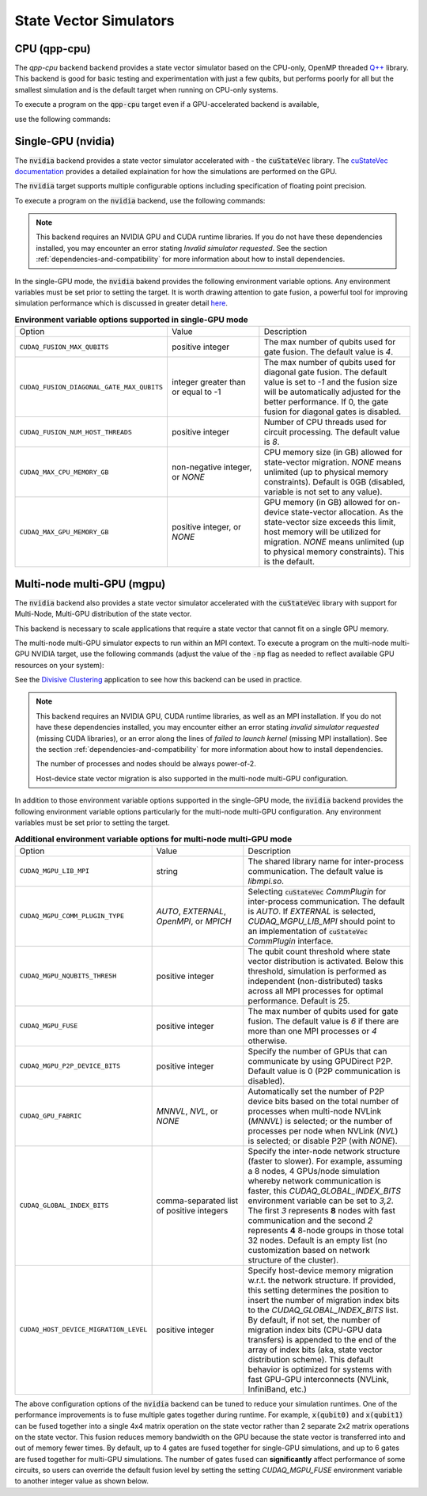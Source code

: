 
State Vector Simulators
==================================

CPU (qpp-cpu)
+++++++++++++

.. _qpp-cpu-backend:

The `qpp-cpu` backend backend provides a state vector simulator based on the CPU-only, OpenMP threaded `Q++ <https://github.com/softwareqinc/qpp>`_ library.
This backend is good for basic testing and experimentation with just a few qubits, but performs poorly for all but the smallest simulation and is the default target when running on CPU-only systems. 

To execute a program on the :code:`qpp-cpu` target even if a GPU-accelerated backend is available, 

use the following commands:

.. tab:: Python

    .. code:: bash 

        python3 program.py [...] --target qpp-cpu

    The target can also be defined in the application code by calling

    .. code:: python 

        cudaq.set_target('qpp-cpu')

    If a target is set in the application code, this target will override the :code:`--target` command line flag given during program invocation.

.. tab:: C++

    .. code:: bash 

        nvq++ --target qpp-cpu program.cpp [...] -o program.x
        ./program.x


Single-GPU (nvidia) 
++++++++++++++++++++

.. _nvidia-backend:


The :code:`nvidia` backend  provides a state vector simulator accelerated with -
the :code:`cuStateVec` library. The `cuStateVec documentation <https://docs.nvidia.com/cuda/cuquantum/latest/custatevec/index.html>`__ provides a detailed explaination for how the simulations are performed on the GPU.

The :code:`nvidia` target supports multiple configurable options including specification of floating point precision.

To execute a program on the :code:`nvidia` backend, use the following commands:

.. tab:: Python

    Single Precision (Default):

    .. code:: bash 

        python3 program.py [...] --target nvidia --target-option fp32

    Double Precision:

    .. code:: bash 

        python3 program.py [...] --target nvidia --target-option fp64
    
    The target can also be defined in the application code by calling

    .. code:: python 

        cudaq.set_target('nvidia', option = 'fp64')

    If a target is set in the application code, this target will override the :code:`--target` command line flag given during program invocation.

.. tab:: C++

     Single Precision (Default):

     .. code:: bash 

        nvq++ --target nvidia --target-option fp32 program.cpp [...] -o program.x
        ./program.x


     Double Precision (Default):

     .. code:: bash 

        nvq++ --target nvidia --target-option fp64 program.cpp [...] -o program.x
        ./program.x
     
.. note:: 
   This backend requires an NVIDIA GPU and CUDA runtime libraries. If you do not have these dependencies installed, you may encounter an error stating `Invalid simulator requested`. See the section :ref:`dependencies-and-compatibility` for more information about how to install dependencies.


In the single-GPU mode, the :code:`nvidia` bakend provides the following
environment variable options. Any environment variables must be set prior to
setting the target. It is worth drawing attention to gate fusion, a powerful tool for improving simulation performance which is discussed in greater detail `here <https://nvidia.github.io/cuda-quantum/latest/examples/python/performance_optimizations.html>`__.

.. list-table:: **Environment variable options supported in single-GPU mode**
  :widths: 20 30 50

  * - Option
    - Value
    - Description
  * - ``CUDAQ_FUSION_MAX_QUBITS``
    - positive integer
    - The max number of qubits used for gate fusion. The default value is `4`.
  * - ``CUDAQ_FUSION_DIAGONAL_GATE_MAX_QUBITS``
    - integer greater than or equal to -1
    - The max number of qubits used for diagonal gate fusion. The default value is set to `-1` and the fusion size will be automatically adjusted for the better performance. If 0, the gate fusion for diagonal gates is disabled.
  * - ``CUDAQ_FUSION_NUM_HOST_THREADS``
    - positive integer
    - Number of CPU threads used for circuit processing. The default value is `8`.
  * - ``CUDAQ_MAX_CPU_MEMORY_GB``
    - non-negative integer, or `NONE`
    - CPU memory size (in GB) allowed for state-vector migration. `NONE` means unlimited (up to physical memory constraints). Default is 0GB (disabled, variable is not set to any value).
  * - ``CUDAQ_MAX_GPU_MEMORY_GB``
    - positive integer, or `NONE`
    - GPU memory (in GB) allowed for on-device state-vector allocation. As the state-vector size exceeds this limit, host memory will be utilized for migration. `NONE` means unlimited (up to physical memory constraints). This is the default.

.. deprecated:: 0.8
    The :code:`nvidia-fp64` targets, which is equivalent setting the `fp64` option on the :code:`nvidia` target, 
    is deprecated and will be removed in a future release.



Multi-node multi-GPU (mgpu)
+++++++++++++++++++++++++++++++++

.. _nvidia-mgpu-backend:

The :code:`nvidia` backend also provides a state vector simulator accelerated with 
the :code:`cuStateVec` library with support for Multi-Node, Multi-GPU distribution of the 
state vector.

This backend is necessary to scale applications that require a state vector that cannot fit on a single GPU memory.

The multi-node multi-GPU simulator expects to run within an MPI context.
To execute a program on the multi-node multi-GPU NVIDIA target, use the following commands 
(adjust the value of the :code:`-np` flag as needed to reflect available GPU resources on your system):

See the `Divisive Clustering <https://nvidia.github.io/cuda-quantum/latest/applications/python/divisive_clustering_coresets.html>`__ application to see how this backend can be used in practice.

.. tab:: Python

    Double precision simulation:

    .. code:: bash 

        mpiexec -np 2 python3 program.py [...] --target nvidia --target-option fp64,mgpu

    Single precision simulation:
    
    .. code:: bash 

        mpiexec -np 2 python3 program.py [...] --target nvidia --target-option fp32,mgpu

    .. note::

      If you installed CUDA-Q via :code:`pip`, you will need to install the necessary MPI dependencies separately;
      please follow the instructions for installing dependencies in the `Project Description <https://pypi.org/project/cuda-quantum/#description>`__.

    In addition to using MPI in the simulator, you can use it in your application code by installing `mpi4py <https://mpi4py.readthedocs.io/>`__, and 
    invoking the program with the command

    .. code:: bash 

        mpiexec -np 2 python3 -m mpi4py program.py [...] --target nvidia --target-option fp64,mgpu

    The target can also be defined in the application code by calling

    .. code:: python 

        cudaq.set_target('nvidia', option='mgpu,fp64')

    If a target is set in the application code, this target will override the :code:`--target` command line flag given during program invocation.

    .. note::
        
        * The order of the option settings are interchangeable.
          For example, `cudaq.set_target('nvidia', option='mgpu,fp64')` is equivalent to `cudaq.set_target('nvidia', option='fp64,mgpu')`.

        * The `nvidia` target has single-precision as the default setting. Thus, using `option='mgpu'` implies that `option='mgpu,fp32'`.  

.. tab:: C++

    Double precision simulation:

    .. code:: bash 

        nvq++ --target nvidia  --target-option mgpu,fp64 program.cpp [...] -o program.x
        mpiexec -np 2 ./program.x

    Single precision simulation:

    .. code:: bash 

        nvq++ --target nvidia  --target-option mgpu,fp32 program.cpp [...] -o program.x
        mpiexec -np 2 ./program.x

.. note:: 

  This backend requires an NVIDIA GPU, CUDA runtime libraries, as well as an MPI installation. If you do not have these dependencies installed, you may encounter either an error stating `invalid simulator requested` (missing CUDA libraries), or an error along the lines of `failed to launch kernel` (missing MPI installation). See the section :ref:`dependencies-and-compatibility` for more information about how to install dependencies.
  
  The number of processes and nodes should be always power-of-2. 

  Host-device state vector migration is also supported in the multi-node multi-GPU configuration. 


In addition to those environment variable options supported in the single-GPU mode,
the :code:`nvidia` backend provides the following environment variable options particularly for 
the multi-node multi-GPU configuration. Any environment variables must be set
prior to setting the target.

.. list-table:: **Additional environment variable options for multi-node multi-GPU mode**
  :widths: 20 30 50

  * - Option
    - Value
    - Description
  * - ``CUDAQ_MGPU_LIB_MPI``
    - string
    - The shared library name for inter-process communication. The default value is `libmpi.so`.
  * - ``CUDAQ_MGPU_COMM_PLUGIN_TYPE``
    - `AUTO`, `EXTERNAL`, `OpenMPI`, or `MPICH` 
    - Selecting :code:`cuStateVec` `CommPlugin` for inter-process communication. The default is `AUTO`. If `EXTERNAL` is selected, `CUDAQ_MGPU_LIB_MPI` should point to an implementation of :code:`cuStateVec` `CommPlugin` interface.
  * - ``CUDAQ_MGPU_NQUBITS_THRESH``
    - positive integer
    - The qubit count threshold where state vector distribution is activated. Below this threshold, simulation is performed as independent (non-distributed) tasks across all MPI processes for optimal performance. Default is 25. 
  * - ``CUDAQ_MGPU_FUSE``
    - positive integer
    - The max number of qubits used for gate fusion. The default value is `6` if there are more than one MPI processes or `4` otherwise.
  * - ``CUDAQ_MGPU_P2P_DEVICE_BITS``
    - positive integer
    - Specify the number of GPUs that can communicate by using GPUDirect P2P. Default value is 0 (P2P communication is disabled).
  * - ``CUDAQ_GPU_FABRIC``
    - `MNNVL`, `NVL`, or `NONE`
    - Automatically set the number of P2P device bits based on the total number of processes when multi-node NVLink (`MNNVL`) is selected; or the number of processes per node when NVLink (`NVL`) is selected; or disable P2P (with `NONE`). 
  * - ``CUDAQ_GLOBAL_INDEX_BITS``
    - comma-separated list of positive integers
    - Specify the inter-node network structure (faster to slower). For example, assuming a 8 nodes, 4 GPUs/node simulation whereby network communication is faster, this `CUDAQ_GLOBAL_INDEX_BITS` environment variable can be set to `3,2`. The first `3` represents **8** nodes with fast communication and the second `2` represents **4** 8-node groups in those total 32 nodes. Default is an empty list (no customization based on network structure of the cluster).
  * - ``CUDAQ_HOST_DEVICE_MIGRATION_LEVEL``
    - positive integer
    - Specify host-device memory migration w.r.t. the network structure. If provided, this setting determines the position to insert the number of migration index bits to the `CUDAQ_GLOBAL_INDEX_BITS` list. By default, if not set, the number of migration index bits (CPU-GPU data transfers) is appended to the end of the array of index bits (aka, state vector distribution scheme). This default behavior is optimized for systems with fast GPU-GPU interconnects (NVLink, InfiniBand, etc.) 

.. deprecated:: 0.8
    The :code:`nvidia-mgpu` backend, which is equivalent to the multi-node multi-GPU double-precision option (`mgpu,fp64`) of the :code:`nvidia`
    is deprecated and will be removed in a future release.

The above configuration options of the :code:`nvidia` backend 
can be tuned to reduce your simulation runtimes. One of the
performance improvements is to fuse multiple gates together during runtime. For
example, :code:`x(qubit0)` and :code:`x(qubit1)` can be fused together into a
single 4x4 matrix operation on the state vector rather than 2 separate 2x2
matrix operations on the state vector. This fusion reduces memory bandwidth on
the GPU because the state vector is transferred into and out of memory fewer
times. By default, up to 4 gates are fused together for single-GPU simulations,
and up to 6 gates are fused together for multi-GPU simulations. The number of
gates fused can **significantly** affect performance of some circuits, so users
can override the default fusion level by setting the setting `CUDAQ_MGPU_FUSE`
environment variable to another integer value as shown below.

.. tab:: Python

    .. code:: bash 

        CUDAQ_MGPU_FUSE=5 mpiexec -np 2 python3 program.py [...] --target nvidia --target-option mgpu,fp64

.. tab:: C++

    .. code:: bash 

        nvq++ --target nvidia --target-option mgpu,fp64 program.cpp [...] -o program.x
        CUDAQ_MGPU_FUSE=5 mpiexec -np 2 ./program.x

